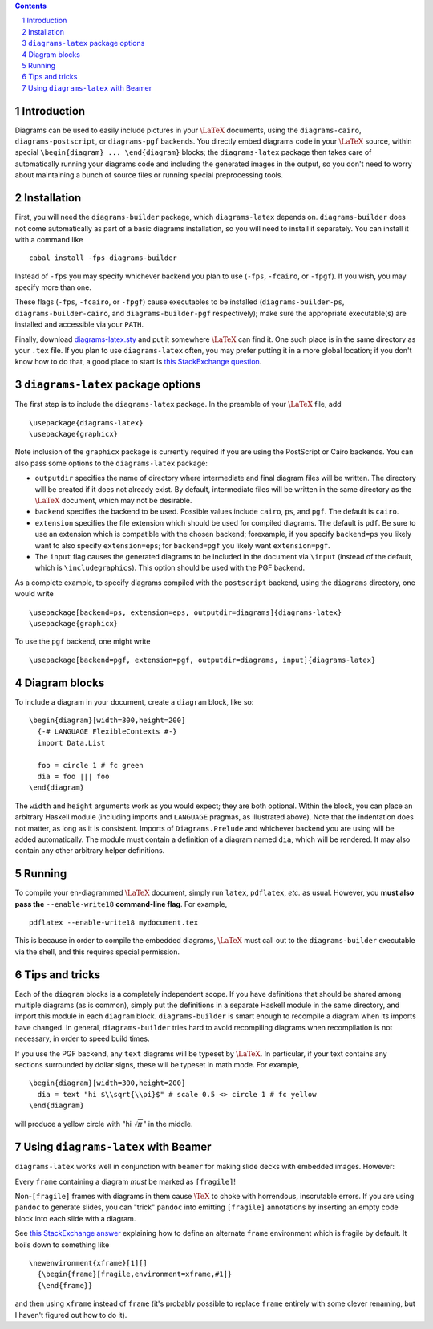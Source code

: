 .. role:: pkg(literal)
.. role:: hs(literal)
.. role:: mod(literal)
.. role:: repo(literal)

.. default-role:: hs
.. sectnum:: :depth: 2

.. contents:: :depth: 2

Introduction
============

Diagrams can be used to easily include pictures in your `\LaTeX`:math:
documents, using the `diagrams-cairo`:pkg:,
`diagrams-postscript`:pkg:, or `diagrams-pgf`:pkg: backends.  You
directly embed diagrams code in your `\LaTeX`:math: source, within
special ``\begin{diagram} ... \end{diagram}`` blocks; the
``diagrams-latex`` package then takes care of automatically running
your diagrams code and including the generated images in the output,
so you don't need to worry about maintaining a bunch of source files
or running special preprocessing tools.

Installation
============

First, you will need the `diagrams-builder`:pkg: package, which
``diagrams-latex`` depends on.  `diagrams-builder`:pkg: does not come
automatically as part of a basic diagrams installation, so you will
need to install it separately.  You can install it with a command like

::

  cabal install -fps diagrams-builder

Instead of ``-fps`` you may specify whichever backend you plan to use
(``-fps``, ``-fcairo``, or ``-fpgf``).  If you wish, you may specify
more than one.

These flags (``-fps``, ``-fcairo``, or ``-fpgf``) cause executables to
be installed (``diagrams-builder-ps``, ``diagrams-builder-cairo``, and
``diagrams-builder-pgf`` respectively); make sure the appropriate
executable(s) are installed and accessible via your ``PATH``.

Finally, download diagrams-latex.sty__ and put it somewhere `\LaTeX`:math:
can find it. One such place is in the same directory as your ``.tex``
file. If you plan to use ``diagrams-latex`` often, you may prefer
putting it in a more global location; if you don't know how to do that,
a good place to start is `this StackExchange question`_.

__ https://github.com/diagrams/diagrams-builder/blob/master/latex/diagrams-latex.sty
.. _`this StackExchange question`: http://tex.stackexchange.com/questions/1137/where-do-i-place-my-own-sty-files-to-make-them-available-to-all-my-tex-files

``diagrams-latex`` package options
==================================

The first step is to include the ``diagrams-latex`` package.  In the
preamble of your `\LaTeX`:math: file, add

::

  \usepackage{diagrams-latex}
  \usepackage{graphicx}

Note inclusion of the ``graphicx`` package is currently required if
you are using the PostScript or Cairo backends.  You can also pass
some options to the ``diagrams-latex`` package:

* ``outputdir`` specifies the name of directory where intermediate and
  final diagram files will be written.  The directory will be created
  if it does not already exist.  By default, intermediate files will
  be written in the same directory as the `\LaTeX`:math: document, which may
  not be desirable.

* ``backend`` specifies the backend to be used.  Possible values
  include ``cairo``, ``ps``, and ``pgf``.  The default is ``cairo``.

* ``extension`` specifies the file extension which should be used for
  compiled diagrams.  The default is ``pdf``. Be sure to use an
  extension which is compatible with the chosen backend; forexample,
  if you specify ``backend=ps`` you likely want to also specify
  ``extension=eps``; for ``backend=pgf`` you likely want
  ``extension=pgf``.

* The ``input`` flag causes the generated diagrams to be included in
  the document via ``\input`` (instead of the default, which is
  ``\includegraphics``).  This option should be used with the PGF
  backend.

As a complete example, to specify diagrams compiled with the
``postscript`` backend, using the ``diagrams`` directory, one would
write

::

  \usepackage[backend=ps, extension=eps, outputdir=diagrams]{diagrams-latex}
  \usepackage{graphicx}

To use the ``pgf`` backend, one might write

::

  \usepackage[backend=pgf, extension=pgf, outputdir=diagrams, input]{diagrams-latex}

Diagram blocks
==============

To include a diagram in your document, create a ``diagram`` block,
like so:

::

  \begin{diagram}[width=300,height=200]
    {-# LANGUAGE FlexibleContexts #-}
    import Data.List

    foo = circle 1 # fc green
    dia = foo ||| foo
  \end{diagram}

The ``width`` and ``height`` arguments work as you would expect; they
are both optional.  Within the block, you can place an arbitrary
Haskell module (including imports and ``LANGUAGE`` pragmas, as
illustrated above).  Note that the indentation does not matter, as
long as it is consistent.  Imports of `Diagrams.Prelude`:mod: and whichever
backend you are using will be added automatically.  The module must
contain a definition of a diagram named `dia`, which will be
rendered.  It may also contain any other arbitrary helper definitions.

Running
=======

To compile your en-diagrammed `\LaTeX`:math: document, simply run ``latex``,
``pdflatex``, *etc.* as usual.  However, you **must also pass the**
``--enable-write18`` **command-line flag**.  For example,

::

  pdflatex --enable-write18 mydocument.tex

This is because in order to compile the embedded diagrams, `\LaTeX`:math: must
call out to the ``diagrams-builder`` executable via the shell, and
this requires special permission.

Tips and tricks
===============

Each of the ``diagram`` blocks is a completely independent scope.  If
you have definitions that should be shared among multiple diagrams (as
is common), simply put the definitions in a separate Haskell module in
the same directory, and import this module in each ``diagram`` block.
`diagrams-builder`:pkg: is smart enough to recompile a diagram when
its imports have changed.  In general, `diagrams-builder`:pkg: tries
hard to avoid recompiling diagrams when recompilation is not
necessary, in order to speed build times.

If you use the PGF backend, any `text` diagrams will be typeset by
`\LaTeX`:math:.  In particular, if your text contains any sections
surrounded by dollar signs, these will be typeset in math mode.  For
example,

::

  \begin{diagram}[width=300,height=200]
    dia = text "hi $\\sqrt{\\pi}$" # scale 0.5 <> circle 1 # fc yellow
  \end{diagram}

will produce a yellow circle with "hi `\sqrt{\pi}`:math:" in the
middle.

Using ``diagrams-latex`` with Beamer
====================================

``diagrams-latex`` works well in conjunction with ``beamer`` for
making slide decks with embedded images.  However:

.. container:: warning

  Every ``frame`` containing a diagram *must* be marked as ``[fragile]``!

Non-``[fragile]`` frames with diagrams in them cause `\TeX`:math: to
choke with horrendous, inscrutable errors.  If you are using
``pandoc`` to generate slides, you can "trick" ``pandoc`` into
emitting ``[fragile]`` annotations by inserting an empty code block
into each slide with a diagram.

See `this StackExchange answer`_
explaining how to define an alternate ``frame`` environment which is
fragile by default.  It boils down to something like

::

  \newenvironment{xframe}[1][]
    {\begin{frame}[fragile,environment=xframe,#1]}
    {\end{frame}}

and then using ``xframe`` instead of ``frame`` (it's probably possible
to replace ``frame`` entirely with some clever renaming, but I haven't
figured out how to do it).

.. _`this StackExchange answer`: http://tex.stackexchange.com/questions/11328/beamers-fragile-frame-as-default
